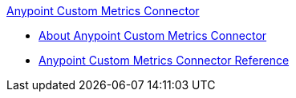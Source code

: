 .xref:index.adoc[Anypoint Custom Metrics Connector]
* xref:index.adoc[About Anypoint Custom Metrics Connector]
* xref:custom-metrics-connector-reference.adoc[Anypoint Custom Metrics Connector Reference]
